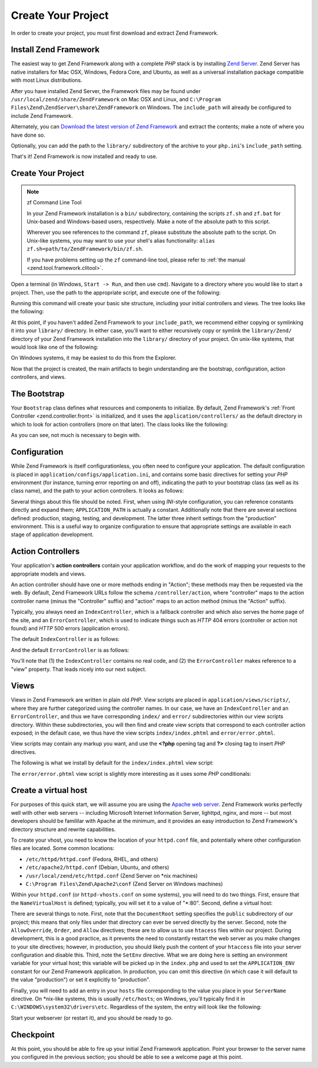 .. _learning.quickstart.create-project:

Create Your Project
===================

In order to create your project, you must first download and extract Zend Framework.

.. _learning.quickstart.create-project.install-zf:

Install Zend Framework
----------------------

The easiest way to get Zend Framework along with a complete *PHP* stack is by installing `Zend Server`_. Zend
Server has native installers for Mac OSX, Windows, Fedora Core, and Ubuntu, as well as a universal installation
package compatible with most Linux distributions.

After you have installed Zend Server, the Framework files may be found under
``/usr/local/zend/share/ZendFramework`` on Mac OSX and Linux, and ``C:\Program
Files\Zend\ZendServer\share\ZendFramework`` on Windows. The ``include_path`` will already be configured to include
Zend Framework.

Alternately, you can `Download the latest version of Zend Framework`_ and extract the contents; make a note of
where you have done so.

Optionally, you can add the path to the ``library/`` subdirectory of the archive to your ``php.ini``'s
``include_path`` setting.

That's it! Zend Framework is now installed and ready to use.

.. _learning.quickstart.create-project.create-project:

Create Your Project
-------------------

.. note:: zf Command Line Tool

   In your Zend Framework installation is a ``bin/`` subdirectory, containing the scripts ``zf.sh`` and ``zf.bat``
   for Unix-based and Windows-based users, respectively. Make a note of the absolute path to this script.

   Wherever you see references to the command ``zf``, please substitute the absolute path to the script. On
   Unix-like systems, you may want to use your shell's alias functionality: ``alias
   zf.sh=path/to/ZendFramework/bin/zf.sh``.

   If you have problems setting up the ``zf`` command-line tool, please refer to :ref:`the manual
   <zend.tool.framework.clitool>`.

Open a terminal (in Windows, ``Start -> Run``, and then use ``cmd``). Navigate to a directory where you would like
to start a project. Then, use the path to the appropriate script, and execute one of the following:

.. code-block:: console
   :linenos:

   % zf create project quickstart

Running this command will create your basic site structure, including your initial controllers and views. The tree
looks like the following:

.. code-block:: text
   :linenos:

   quickstart
   |-- application
   |   |-- Bootstrap.php
   |   |-- configs
   |   |   `-- application.ini
   |   |-- controllers
   |   |   |-- ErrorController.php
   |   |   `-- IndexController.php
   |   |-- models
   |   `-- views
   |       |-- helpers
   |       `-- scripts
   |           |-- error
   |           |   `-- error.phtml
   |           `-- index
   |               `-- index.phtml
   |-- library
   |-- public
   |   |-- .htaccess
   |   `-- index.php
   `-- tests
       |-- application
       |   `-- bootstrap.php
       |-- library
       |   `-- bootstrap.php
       `-- phpunit.xml

At this point, if you haven't added Zend Framework to your ``include_path``, we recommend either copying or
symlinking it into your ``library/`` directory. In either case, you'll want to either recursively copy or symlink
the ``library/Zend/`` directory of your Zend Framework installation into the ``library/`` directory of your
project. On unix-like systems, that would look like one of the following:

.. code-block:: console
   :linenos:

   # Symlink:
   % cd library; ln -s path/to/ZendFramework/library/Zend .

   # Copy:
   % cd library; cp -r path/to/ZendFramework/library/Zend .

On Windows systems, it may be easiest to do this from the Explorer.

Now that the project is created, the main artifacts to begin understanding are the bootstrap, configuration, action
controllers, and views.

.. _learning.quickstart.create-project.bootstrap:

The Bootstrap
-------------

Your ``Bootstrap`` class defines what resources and components to initialize. By default, Zend Framework's
:ref:`Front Controller <zend.controller.front>` is initialized, and it uses the ``application/controllers/`` as the
default directory in which to look for action controllers (more on that later). The class looks like the following:

.. code-block:: php
   :linenos:

   // application/Bootstrap.php

   class Bootstrap extends Zend_Application_Bootstrap_Bootstrap
   {
   }

As you can see, not much is necessary to begin with.

.. _learning.quickstart.create-project.configuration:

Configuration
-------------

While Zend Framework is itself configurationless, you often need to configure your application. The default
configuration is placed in ``application/configs/application.ini``, and contains some basic directives for setting
your *PHP* environment (for instance, turning error reporting on and off), indicating the path to your bootstrap
class (as well as its class name), and the path to your action controllers. It looks as follows:

.. code-block:: ini
   :linenos:

   ; application/configs/application.ini

   [production]
   phpSettings.display_startup_errors = 0
   phpSettings.display_errors = 0
   includePaths.library = APPLICATION_PATH "/../library"
   bootstrap.path = APPLICATION_PATH "/Bootstrap.php"
   bootstrap.class = "Bootstrap"
   appnamespace = "Application"
   resources.frontController.controllerDirectory = APPLICATION_PATH "/controllers"
   resources.frontController.params.displayExceptions = 0

   [staging : production]

   [testing : production]
   phpSettings.display_startup_errors = 1
   phpSettings.display_errors = 1

   [development : production]
   phpSettings.display_startup_errors = 1
   phpSettings.display_errors = 1

Several things about this file should be noted. First, when using *INI*-style configuration, you can reference
constants directly and expand them; ``APPLICATION_PATH`` is actually a constant. Additionally note that there are
several sections defined: production, staging, testing, and development. The latter three inherit settings from the
"production" environment. This is a useful way to organize configuration to ensure that appropriate settings are
available in each stage of application development.

.. _learning.quickstart.create-project.action-controllers:

Action Controllers
------------------

Your application's **action controllers** contain your application workflow, and do the work of mapping your
requests to the appropriate models and views.

An action controller should have one or more methods ending in "Action"; these methods may then be requested via
the web. By default, Zend Framework URLs follow the schema ``/controller/action``, where "controller" maps to the
action controller name (minus the "Controller" suffix) and "action" maps to an action method (minus the "Action"
suffix).

Typically, you always need an ``IndexController``, which is a fallback controller and which also serves the home
page of the site, and an ``ErrorController``, which is used to indicate things such as *HTTP* 404 errors
(controller or action not found) and *HTTP* 500 errors (application errors).

The default ``IndexController`` is as follows:

.. code-block:: php
   :linenos:

   // application/controllers/IndexController.php

   class IndexController extends Zend_Controller_Action
   {

       public function init()
       {
           /* Initialize action controller here */
       }

       public function indexAction()
       {
           // action body
       }
   }

And the default ``ErrorController`` is as follows:

.. code-block:: php
   :linenos:

   // application/controllers/ErrorController.php

   class ErrorController extends Zend_Controller_Action
   {

       public function errorAction()
       {
           $errors = $this->_getParam('error_handler');

           switch ($errors->type) {
               case Zend_Controller_Plugin_ErrorHandler::EXCEPTION_NO_ROUTE:
               case Zend_Controller_Plugin_ErrorHandler::EXCEPTION_NO_CONTROLLER:
               case Zend_Controller_Plugin_ErrorHandler::EXCEPTION_NO_ACTION:

                   // 404 error -- controller or action not found
                   $this->getResponse()->setHttpResponseCode(404);
                   $this->view->message = 'Page not found';
                   break;
               default:
                   // application error
                   $this->getResponse()->setHttpResponseCode(500);
                   $this->view->message = 'Application error';
                   break;
           }

           $this->view->exception = $errors->exception;
           $this->view->request   = $errors->request;
       }
   }

You'll note that (1) the ``IndexController`` contains no real code, and (2) the ``ErrorController`` makes reference
to a "view" property. That leads nicely into our next subject.

.. _learning.quickstart.create-project.views:

Views
-----

Views in Zend Framework are written in plain old *PHP*. View scripts are placed in ``application/views/scripts/``,
where they are further categorized using the controller names. In our case, we have an ``IndexController`` and an
``ErrorController``, and thus we have corresponding ``index/`` and ``error/`` subdirectories within our view
scripts directory. Within these subdirectories, you will then find and create view scripts that correspond to each
controller action exposed; in the default case, we thus have the view scripts ``index/index.phtml`` and
``error/error.phtml``.

View scripts may contain any markup you want, and use the **<?php** opening tag and **?>** closing tag to insert
*PHP* directives.

The following is what we install by default for the ``index/index.phtml`` view script:

.. code-block:: php
   :linenos:

   <!-- application/views/scripts/index/index.phtml -->
   <style>

       a:link,
       a:visited
       {
           color: #0398CA;
       }

       span#zf-name
       {
           color: #91BE3F;
       }

       div#welcome
       {
           color: #FFFFFF;
           background-image: url(http://framework.zend.com/images/bkg_header.jpg);
           width:  600px;
           height: 400px;
           border: 2px solid #444444;
           overflow: hidden;
           text-align: center;
       }

       div#more-information
       {
           background-image: url(http://framework.zend.com/images/bkg_body-bottom.gif);
           height: 100%;
       }

   </style>
   <div id="welcome">
       <h1>Welcome to the <span id="zf-name">Zend Framework!</span><h1 />
       <h3>This is your project's main page<h3 />
       <div id="more-information">
           <p>
               <img src="http://framework.zend.com/images/PoweredBy_ZF_4LightBG.png" />
           </p>

           <p>
               Helpful Links: <br />
               <a href="http://framework.zend.com/">Zend Framework Website</a> |
               <a href="http://framework.zend.com/manual/en/">Zend Framework
                   Manual</a>
           </p>
       </div>
   </div>

The ``error/error.phtml`` view script is slightly more interesting as it uses some *PHP* conditionals:

.. code-block:: php
   :linenos:

   <!-- application/views/scripts/error/error.phtml -->
   <!DOCTYPE html PUBLIC "-//W3C//DTD XHTML 1.0 Strict//EN";
       "http://www.w3.org/TR/xhtml1/DTD/xhtml1-strict.dtd>
   <html xmlns="http://www.w3.org/1999/xhtml">
   <head>
     <meta http-equiv="Content-Type" content="text/html; charset=utf-8" />
     <title>Zend Framework Default Application</title>
   </head>
   <body>
     <h1>An error occurred</h1>
     <h2><?php echo $this->message ?></h2>

     <?php if ('development' == $this->env): ?>

     <h3>Exception information:</h3>
     <p>
         <b>Message:</b> <?php echo $this->exception->getMessage() ?>
     </p>

     <h3>Stack trace:</h3>
     <pre><?php echo $this->exception->getTraceAsString() ?>
     </pre>

     <h3>Request Parameters:</h3>
     <pre><?php echo var_export($this->request->getParams(), 1) ?>
     </pre>
     <?php endif ?>

   </body>
   </html>

.. _learning.quickstart.create-project.vhost:

Create a virtual host
---------------------

For purposes of this quick start, we will assume you are using the `Apache web server`_. Zend Framework works
perfectly well with other web servers -- including Microsoft Internet Information Server, lighttpd, nginx, and more
-- but most developers should be famililar with Apache at the minimum, and it provides an easy introduction to Zend
Framework's directory structure and rewrite capabilities.

To create your vhost, you need to know the location of your ``httpd.conf`` file, and potentially where other
configuration files are located. Some common locations:

- ``/etc/httpd/httpd.conf`` (Fedora, RHEL, and others)

- ``/etc/apache2/httpd.conf`` (Debian, Ubuntu, and others)

- ``/usr/local/zend/etc/httpd.conf`` (Zend Server on \*nix machines)

- ``C:\Program Files\Zend\Apache2\conf`` (Zend Server on Windows machines)

Within your ``httpd.conf`` (or ``httpd-vhosts.conf`` on some systems), you will need to do two things. First,
ensure that the ``NameVirtualHost`` is defined; typically, you will set it to a value of "\*:80". Second, define a
virtual host:

.. code-block:: apache
   :linenos:

   <VirtualHost *:80>
       ServerName quickstart.local
       DocumentRoot /path/to/quickstart/public

       SetEnv APPLICATION_ENV "development"

       <Directory /path/to/quickstart/public>
           DirectoryIndex index.php
           AllowOverride All
           Order allow,deny
           Allow from all
       </Directory>
   </VirtualHost>

There are several things to note. First, note that the ``DocumentRoot`` setting specifies the ``public``
subdirectory of our project; this means that only files under that directory can ever be served directly by the
server. Second, note the ``AllowOverride``, ``Order``, and ``Allow`` directives; these are to allow us to use
``htacess`` files within our project. During development, this is a good practice, as it prevents the need to
constantly restart the web server as you make changes to your site directives; however, in production, you should
likely push the content of your ``htaccess`` file into your server configuration and disable this. Third, note the
``SetEnv`` directive. What we are doing here is setting an environment variable for your virtual host; this
variable will be picked up in the ``index.php`` and used to set the ``APPLICATION_ENV`` constant for our Zend
Framework application. In production, you can omit this directive (in which case it will default to the value
"production") or set it explicitly to "production".

Finally, you will need to add an entry in your ``hosts`` file corresponding to the value you place in your
``ServerName`` directive. On \*nix-like systems, this is usually ``/etc/hosts``; on Windows, you'll typically find
it in ``C:\WINDOWS\system32\drivers\etc``. Regardless of the system, the entry will look like the following:

.. code-block:: text
   :linenos:

   127.0.0.1 quickstart.local

Start your webserver (or restart it), and you should be ready to go.

.. _learning.quickstart.create-project.checkpoint:

Checkpoint
----------

At this point, you should be able to fire up your initial Zend Framework application. Point your browser to the
server name you configured in the previous section; you should be able to see a welcome page at this point.



.. _`Zend Server`: http://www.zend.com/en/products/server-ce/downloads
.. _`Download the latest version of Zend Framework`: http://framework.zend.com/download/latest
.. _`Apache web server`: http://httpd.apache.org/
